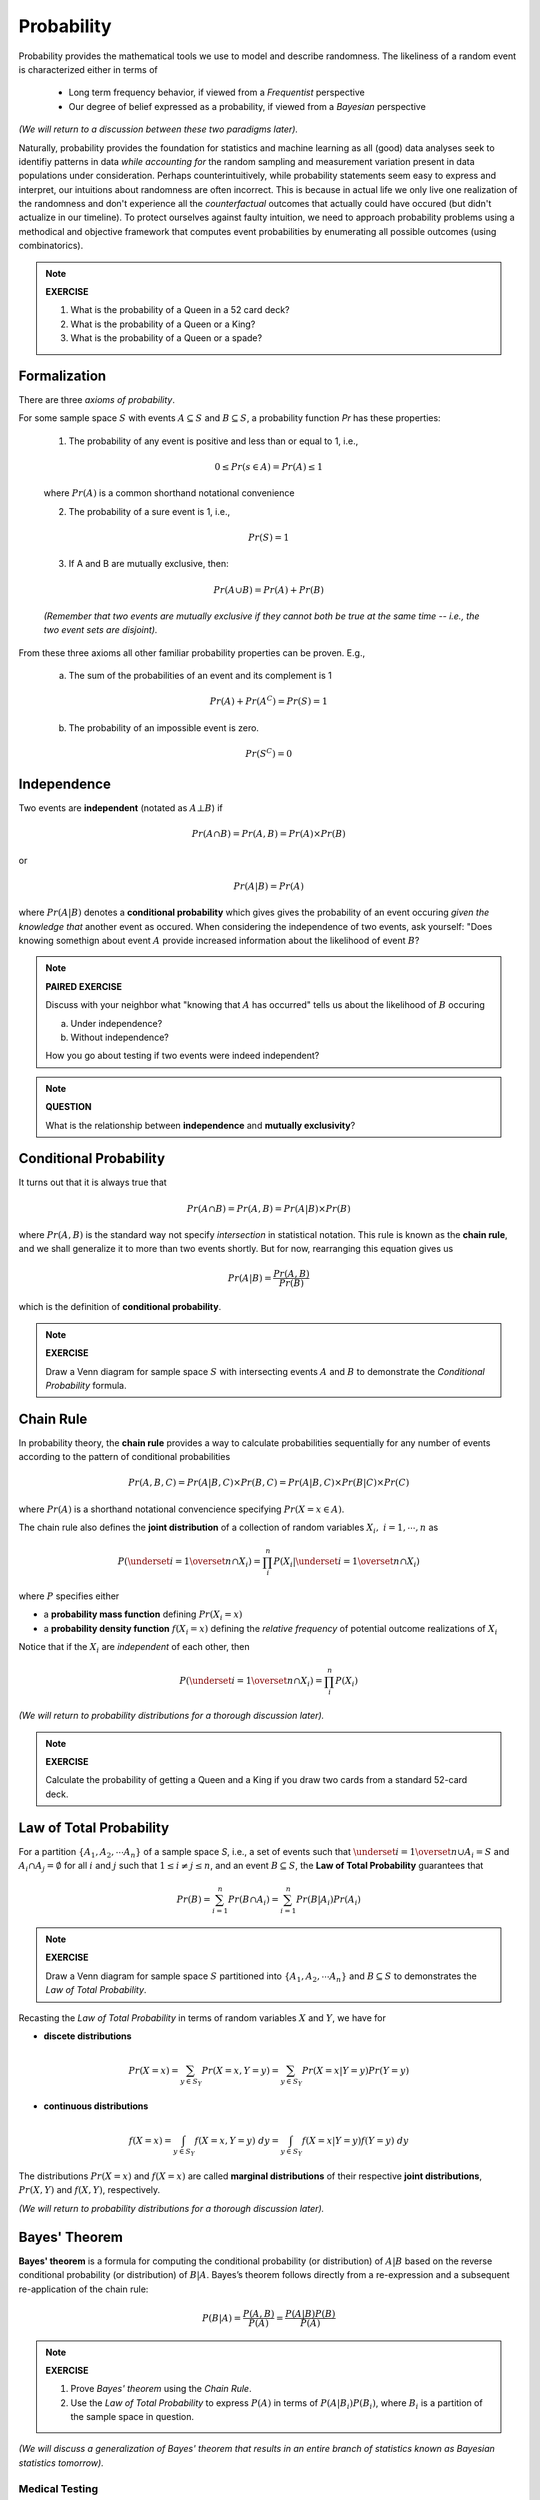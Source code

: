 .. probability lecture

Probability
=============

Probability provides the mathematical tools we use to model 
and describe randomness. The likeliness of a random event is 
characterized either in terms of 

   * Long term frequency behavior, 
     if viewed from a *Frequentist* perspective
   * Our degree of belief expressed as a probability, 
     if viewed from a *Bayesian* perspective

*(We will return to a discussion between these two paradigms later).*

Naturally, probability provides the foundation for statistics and machine learning
as all (good) data analyses seek to identifiy patterns in data 
*while accounting for* the random sampling and measurement variation 
present in data populations under consideration. 
Perhaps counterintuitively, while probability statements seem easy to express and
interpret, our intuitions about randomness are often incorrect. This is because in
actual life we only live one realization of the randomness and don't experience
all the *counterfactual* outcomes that actually could have occured 
(but didn't actualize in our timeline).  To protect ourselves against faulty 
intuition, we need to approach probability problems using a methodical and 
objective framework that computes event probabilities by enumerating all 
possible outcomes (using combinatorics).

.. note::
	 
   **EXERCISE**

   1. What is the probability of a Queen in a 52 card deck?
   2. What is the probability of a Queen or a King?
   3. What is the probability of a Queen or a spade?


Formalization
---------------

There are three *axioms of probability*.

For some sample space :math:`S` with 
events :math:`A \subseteq S` and :math:`B \subseteq S`, 
a probability function `Pr` has these properties:

  1. The probability of any event is positive and less than or equal to 1, i.e.,

  .. math::
      0 \leq Pr(s \in A) = Pr(A) \leq 1

  where :math:`Pr(A)` is a common shorthand notational convenience

  2. The probability of a sure event is 1, i.e.,

  .. math::
      Pr(S) = 1
      
  3. If A and B are mutually exclusive, then:

  .. math::
      Pr(A \cup B) = Pr(A) + Pr(B)

  *(Remember that two events are mutually exclusive if they cannot both be true at the same time -- i.e., the two event sets are disjoint).*

From these three axioms all other familiar probability properties can be proven.
E.g.,

  a. The sum of the probabilities of an event and its complement is 1

  .. math::     	    
      Pr(A) + Pr\left(A^C\right) = Pr(S) = 1

  b. The probability of an impossible event is zero.

  .. math::
      Pr\left(S^C\right) = 0




      
Independence
--------------

Two events are **independent** (notated as :math:`A\bot B`) if

.. math::
   
   Pr(A\cap B) = Pr(A, B) = Pr(A)\times Pr(B)

or

.. math::
      
   Pr(A|B) = Pr(A)
   
where :math:`Pr(A|B)` denotes a **conditional probability** which gives
gives the probability of an event occuring *given the knowledge that* another 
event as occured.
When considering the independence of two events, ask yourself: "Does knowing 
somethign about event :math:`A` provide increased information about the 
likelihood of event :math:`B`?

.. note::
	 
   **PAIRED EXERCISE**

   Discuss with your neighbor what "knowing that :math:`A` has occurred" tells 
   us about the likelihood of :math:`B` occuring

   a. Under independence?

   b. Without independence?

   How you go about testing if two events were indeed independent?

.. note::
	 
   **QUESTION**

   What is the relationship between **independence** and **mutually exclusivity**?

.. note::

     
Conditional Probability	
----------------------------

It turns out that it is always true that 

.. math::
   Pr(A \cap B) = Pr(A, B) = Pr(A|B) \times Pr(B)

where :math:`Pr(A, B)` is the standard way not specify *intersection* 
in statistical notation.  This rule is known as the **chain rule**, 
and we shall generalize it to more than two events shortly.  
But for now, rearranging this equation gives us 

.. math::
   Pr(A|B) = \frac{Pr(A, B)}{Pr(B)}

which is the definition of **conditional probability**.

.. note::

   **EXERCISE**
   
   Draw a Venn diagram for sample space :math:`S` with intersecting events 
   :math:`A` and :math:`B` to demonstrate the *Conditional Probability* formula.

.. note::



Chain Rule
----------

In probability theory, the **chain rule** provides a way to calculate 
probabilities sequentially for any number of events according
to the pattern of conditional probabilities

.. math::

   Pr(A, B, C) = Pr(A| B,C) \times Pr(B,C) = Pr(A|B,C) \times Pr(B|C) \times Pr(C)

where :math:`Pr(A)` is a shorthand notational convencience specifying
:math:`Pr(X=x \in A)`.

The chain rule also defines the **joint distribution**
of a collection of random variables :math:`X_i, \; i = 1, \cdots, n` as

.. math::
   \displaystyle P\left(\underset{i=1}{\overset{n}{\cap}}X_i\right) = \prod_i^n P\left(X_i | \underset{i=1}{\overset{n}{\cap}} X_i\right)

where :math:`P` specifies either 

* a **probability mass function** defining :math:`Pr(X_i=x)` 

* a **probability density function** :math:`f(X_i=x)` defining the *relative frequency* of potential outcome realizations of :math:`X_i`

Notice that if the :math:`X_i` are *independent* of each other, then

.. math::
   \displaystyle P\left(\underset{i=1}{\overset{n}{\cap}}X_i\right) = \prod_i^n P\left(X_i\right)


*(We will return to probability distributions for a thorough discussion later).*

.. note::

   **EXERCISE**
   
   Calculate the probability of getting a Queen and a King if you draw
   two cards from a standard 52-card deck. 



Law of Total Probability
----------------------------

For a partition :math:`\{A_1, A_2, \cdots A_n\}` of a sample space `S`, i.e.,
a set of events such that :math:`\underset{i=1}{\overset{n}{\cup}} 
A_i = S` and :math:`A_i \cap A_j=\emptyset` for all :math:`i` and :math:`j`
such that :math:`1 \leq i \not = j \leq n`, and an event :math:`B \subseteq S`, 
the **Law of Total Probability** guarantees that

.. math::
   \displaystyle Pr(B) = \sum^n_{i=1} Pr(B\cap A_i) = \sum^n_{i=1} Pr(B|A_i) Pr(A_i)

.. note::

   **EXERCISE**
   
   Draw a Venn diagram for sample space :math:`S` partitioned 
   into :math:`\{A_1, A_2, \cdots A_n\}` and :math:`B \subseteq S`
   to demonstrates the *Law of Total Probability*.


Recasting the *Law of Total Probability* in terms of random variables 
:math:`X` and :math:`Y`, we have for

* **discete distributions**

.. math::
   \displaystyle Pr(X=x) = \sum_{y \in S_Y} Pr(X=x, Y=y) = \sum_{y \in S_Y} Pr(X=x|Y=y) Pr(Y=y)

* **continuous distributions**

.. math::
   \displaystyle f(X=x) = \int_{y \in S_Y} f(X=x, Y=y) \;dy = \int_{y \in S_Y} f(X=x|Y=y) f(Y=y) \;dy


The distributions 
:math:`Pr(X=x)` and :math:`f(X=x)` are called **marginal distributions** 
of their respective **joint distributions**, :math:`Pr(X, Y)` and 
:math:`f(X, Y)`, respectively.

*(We will return to probability distributions for a thorough discussion later).*

Bayes' Theorem
---------------

**Bayes' theorem** is a formula for computing the conditional probability 
(or distribution) of
:math:`A|B` based on the reverse conditional probability (or distribution) of
:math:`B|A`.  Bayes’s theorem follows directly from a re-expression and a 
subsequent re-application of the chain rule:

.. math::

   P(B|A) = \frac{P(A, B)}{P(A)} = \frac{P(A|B)P(B)}{P(A)}

.. note::

   **EXERCISE**
   
   1. Prove *Bayes' theorem* using the *Chain Rule*.
   2. Use the *Law of Total Probability* to express :math:`P(A)` in terms of :math:`P(A|B_i)P(B_i)`, where :math:`B_i` is a partition of the sample space in question.

*(We will discuss a generalization of Bayes' theorem that results in an entire 
branch of statistics known as Bayesian statistics tomorrow).*


Medical Testing
^^^^^^^^^^^^^^^

Suppose we are interested in screening a population 
for some condition :math:`C` and have 
a test :math:`T` which predicts if the condition is present or not.

* The **positive predictive value** of the test is the probability that an individual who tested positive (i.e., :math:`i.e., T^{+}`) truly *does* have the condition (i.e., :math:`C^{+}`):

   :math:`PV^{+} = Pr(C^{+} |T^{+})`

* The **negative predicitve value** of the test is the probability that an individual who tested negative (i.e., :math:`T^{-}`) truly *does not* have the condition (i.e., :math:`C^{-}`):

   :math:`PV^{-} = Pr(D^{-} |T^{-} )`    

* The **sensitivity** of the test is the probability the test detects the condition (i.e., :math:`T^{+}`) when it should (i.e., when :math:`C^{+}` is true):

   :math:`Pr(T^{+} |C^{+})`
   
* The **specificity** of the test is the probability the test *does not* detect the condition (i.e., :math:`T^{-}`) when it shouldn't (i.e., when :math:`C^{-}` is true):

   :math:`Pr(T^{-} |C^{-})`

* And **prevalance** here refers to the overall rate at which the condition presentsitself in the poplulation being tested:

   :math:`Pr(C^{+})`
   
* And finally, note that :math:`Pr(T^{+} |C^{-} ) = 1 - \textrm{specificity}`

A common measure of the usefulness of a test is its *positive predictive value*
:math:`PV^{+}`:
   
   .. math::
      :nowrap:

      \begin{eqnarray}
      P (C^{+} |T^{+}) &=& \frac{P(T^{+}|C^{+}) P(C^{+})}{P(C^{+})P(T^{+}|C{+})+P(C^{-})P(T^{+}|C^{-})} \\
                       &=& \frac{Pr(C^{+}) \times \textrm{sensitivity}}{Pr(C^{+}) \times \textrm{sensitivity}+(1-Pr(C^{+})) \times (1-\textrm{specificity})} 
      \end{eqnarray}

which is just an example of *Bayes' theorem*.  
      
So, if we were given a test with sensitivity of 0.84 and specificity of 0.77
and apply the test to condition with with a prevalence of 0.20 in the 
population under examination, then

   .. math::
    
      PV^{+} = \frac{(0.2)(0.84)}{(0.2)(0.84)+(0.8)(0.23)}  = 0.48

and  

   .. math::

      PV^{-} = \frac{(0.8)(0.77)}{(0.8)(0.77)+(0.2)(0.16)}  = 0.95

.. note::

   **EXERCISE**
   
   Verify the that the answer given for :math:`PV^{-}` above is correct.


Further resources
-----------------

  * `<https://www.khanacademy.org/math/probability/probability-geometry/probability-basics/a/probability-the-basics>`_
  * `Visual introduction to probability and statistics <http://students.brown.edu/seeing-theory/basic-probability/index.html>`_
